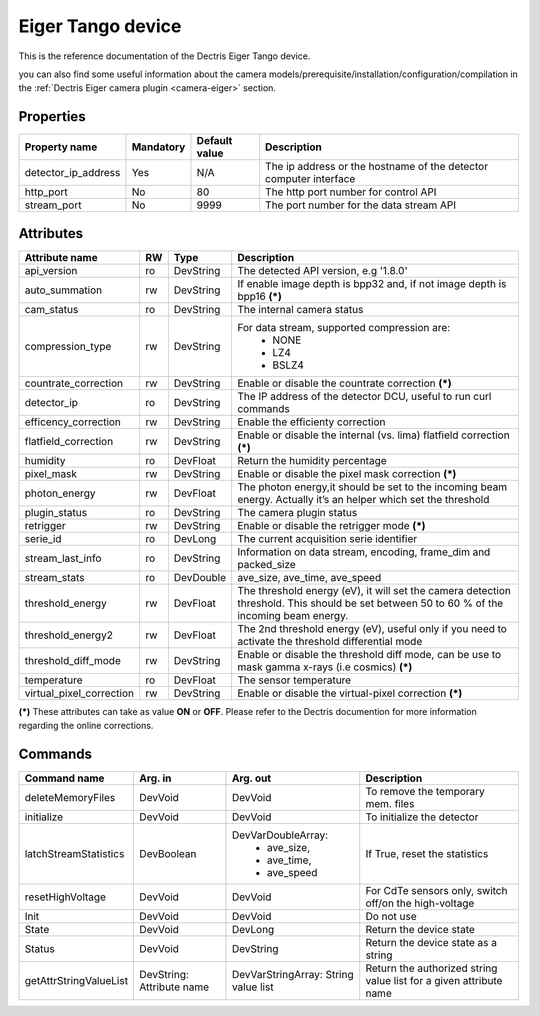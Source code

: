 Eiger Tango device
==================

This is the reference documentation of the Dectris Eiger Tango device.

you can also find some useful information about the camera models/prerequisite/installation/configuration/compilation in the :ref:`Dectris Eiger camera plugin <camera-eiger>` section.

Properties
----------
==================== =============== =============== =========================================================================
Property name	     Mandatory	     Default value   Description
==================== =============== =============== =========================================================================
detector_ip_address  Yes	     N/A     	     The ip address or the hostname of the detector computer interface 
http_port            No 	     80     	     The http port number for control API
stream_port          No 	     9999     	     The port number for the data stream API
==================== =============== =============== =========================================================================


Attributes
----------
========================= ======= ======================= ======================================================================
Attribute name		  RW	  Type			  Description
========================= ======= ======================= ======================================================================
api_version               ro      DevString               The detected API version, e.g '1.8.0'
auto_summation		  rw	  DevString		  If enable image depth is bpp32 and, if not image depth is bpp16 **(\*)**
cam_status                ro      DevString               The internal camera status
compression_type          rw      DevString               For data stream, supported compression are:
                                                           - NONE
							   - LZ4
							   - BSLZ4
countrate_correction	  rw	  DevString		  Enable or disable the countrate correction **(\*)**
detector_ip               ro      DevString               The IP address of the detector DCU, useful to run curl commands
efficency_correction	  rw	  DevString		  Enable the efficienty correction
flatfield_correction	  rw	  DevString		  Enable or disable the internal (vs. lima) flatfield correction **(\*)**
humidity		  ro	  DevFloat		  Return the humidity percentage
pixel_mask		  rw	  DevString		  Enable or disable the pixel mask correction **(\*)**
photon_energy		  rw	  DevFloat		  The photon energy,it should be set to the incoming beam energy. Actually
                                                          it’s an helper which set the threshold
plugin_status             ro      DevString               The camera plugin status
retrigger                 rw      DevString               Enable or disable the retrigger mode **(\*)**
serie_id                  ro      DevLong                 The current acquisition serie identifier
stream_last_info          ro      DevString               Information on data stream, encoding, frame_dim and packed_size
stream_stats              ro      DevDouble               ave_size, ave_time, ave_speed
threshold_energy	  rw	  DevFloat		  The threshold energy (eV), it will set the camera detection threshold.
                                                          This should be set between 50 to 60 % of the incoming beam energy.
threshold_energy2         rw      DevFloat                The 2nd threshold energy (eV), useful only if you need to activate the
                                                          threshold differential mode
threshold_diff_mode       rw      DevString               Enable or disable the threshold diff mode, can be use to mask gamma
                                                          x-rays (i.e cosmics) **(\*)**
temperature		  ro	  DevFloat		  The sensor temperature
virtual_pixel_correction  rw	  DevString		  Enable or disable the virtual-pixel correction **(\*)**
========================= ======= ======================= ======================================================================

**(\*)** These attributes can take as value **ON** or **OFF**. Please refer to the Dectris documention for more information regarding
the online corrections.


Commands
--------

=======================	=============== =======================	===========================================
Command name		Arg. in		Arg. out		Description
=======================	=============== =======================	===========================================
deleteMemoryFiles	DevVoid		DevVoid			To remove the temporary mem. files
initialize              DevVoid         DevVoid                 To initialize the detector
latchStreamStatistics   DevBoolean      DevVarDoubleArray:      If True, reset the statistics
                                         - ave_size,
					 - ave_time,
					 - ave_speed
resetHighVoltage        DevVoid         DevVoid                 For CdTe sensors only, switch off/on the high-voltage
Init			DevVoid 	DevVoid			Do not use
State			DevVoid		DevLong			Return the device state
Status			DevVoid		DevString		Return the device state as a string
getAttrStringValueList	DevString:	DevVarStringArray:	Return the authorized string value list for
			Attribute name	String value list	a given attribute name
=======================	=============== =======================	===========================================
